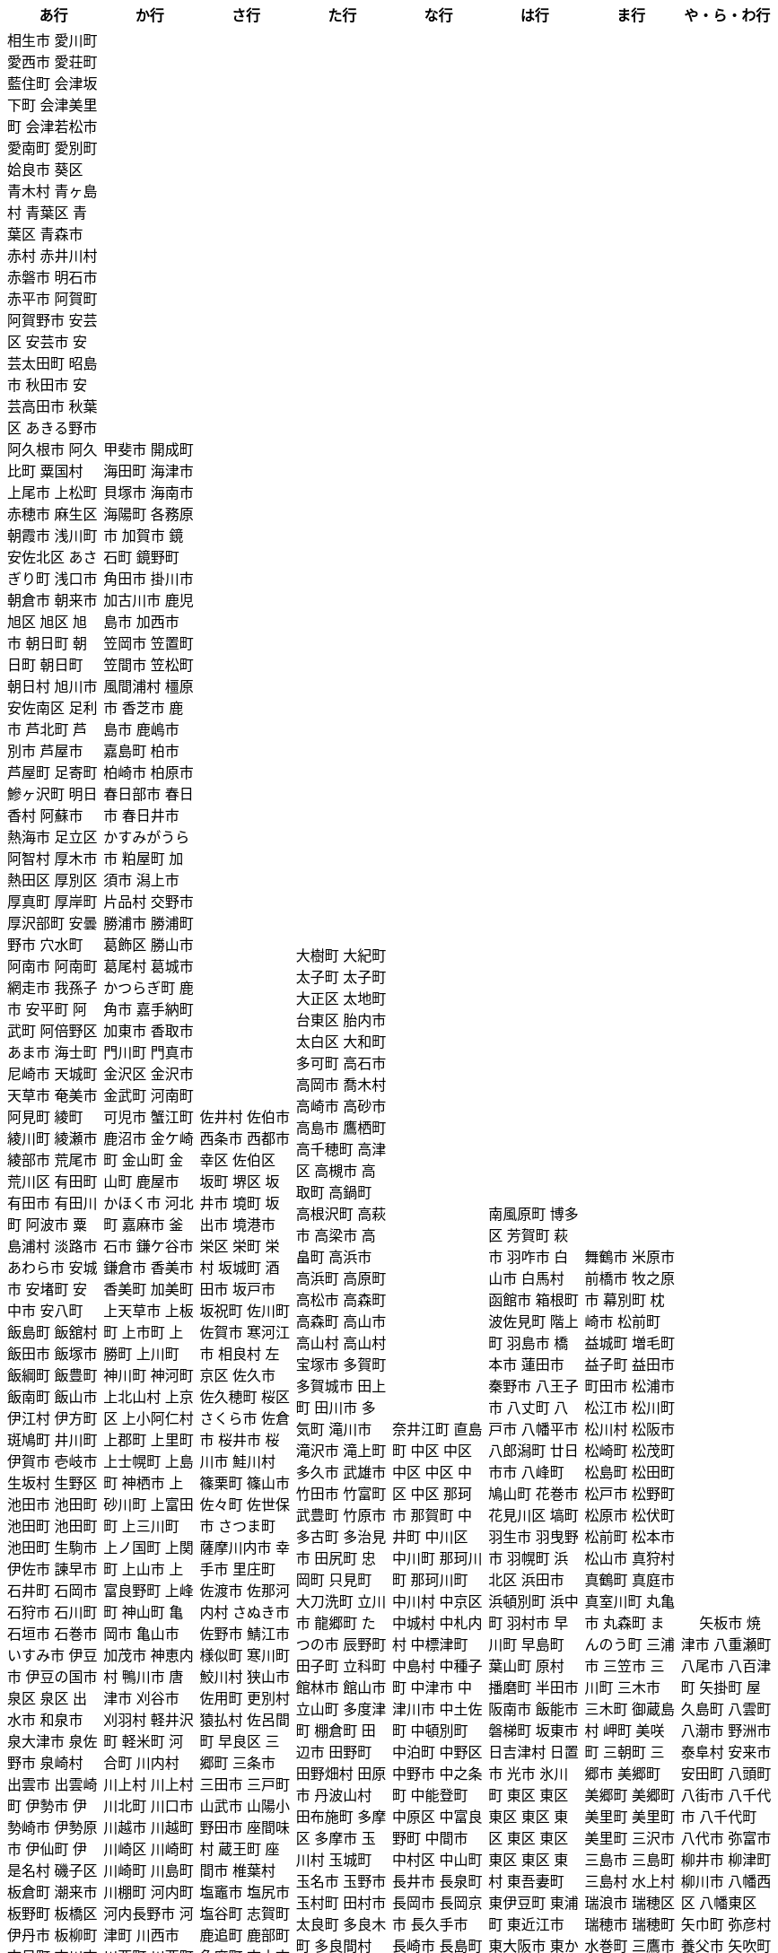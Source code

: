 [width="100%",options="header"]
|===
| あ行 | か行 | さ行 | た行　| な行　| は行　| ま行　| や・ら・わ行


|  相生市
愛川町
愛西市
愛荘町
藍住町
会津坂下町
会津美里町
会津若松市
愛南町
愛別町
姶良市
葵区
青木村
青ヶ島村
青葉区
青葉区
青森市
赤村
赤井川村
赤磐市
明石市
赤平市
阿賀町
阿賀野市
安芸区
安芸市
安芸太田町
昭島市
秋田市
安芸高田市
秋葉区
あきる野市
阿久根市
阿久比町
粟国村
上尾市
上松町
赤穂市
麻生区
朝霞市
浅川町
安佐北区
あさぎり町
浅口市
朝倉市
朝来市
旭区
旭区
旭市
朝日町
朝日町
朝日町
朝日村
旭川市
安佐南区
足利市
芦北町
芦別市
芦屋市
芦屋町
足寄町
鰺ヶ沢町
明日香村
阿蘇市
熱海市
足立区
阿智村
厚木市
熱田区
厚別区
厚真町
厚岸町
厚沢部町
安曇野市
穴水町
阿南市
阿南町
網走市
我孫子市
安平町
阿武町
阿倍野区
あま市
海士町
尼崎市
天城町
天草市
奄美市
阿見町
綾町
綾川町
綾瀬市
綾部市
荒尾市
荒川区
有田町
有田市
有田川町
阿波市
粟島浦村
淡路市
あわら市
安城市
安堵町
安中市
安八町
飯島町
飯舘村
飯田市
飯塚市
飯綱町
飯豊町
飯南町
飯山市
伊江村
伊方町
斑鳩町
井川町
伊賀市
壱岐市
生坂村
生野区
池田市
池田町
池田町
池田町
池田町
生駒市
伊佐市
諫早市
石井町
石岡市
石狩市
石川町
石垣市
石巻市
いすみ市
伊豆市
伊豆の国市
泉区
泉区
出水市
和泉市
泉大津市
泉佐野市
泉崎村
出雲市
出雲崎町
伊勢市
伊勢崎市
伊勢原市
伊仙町
伊是名村
磯子区
板倉町
潮来市
板野町
板橋区
伊丹市
板柳町
市貝町
市川市
市川町
市川三郷町
いちき串木野市
一関市
一戸町
一宮市
一宮町
市原市
五木村
井手町
糸魚川市
伊東市
糸島市
糸田町
糸満市
伊那市
伊奈町
田舎館村
猪名川町
稲城市
稲毛区
稲沢市
稲敷市
いなべ市
印南町
稲美町
猪苗代町
犬山市
伊根町
いの町
井原市
茨木市
茨城町
揖斐川町
指宿市
伊平屋村
今金町
今治市
今別町
伊万里市
射水市
伊予市
入間市
岩泉町
いわき市
岩国市
岩倉市
磐田市
岩槻区
岩手町
岩出市
岩内町
岩沼市
岩美町
岩見沢市
印西市
上田市
上野村
上野原市
魚津市
魚沼市
宇城市
うきは市
右京区
宇検村
羽後町
宇佐市
牛久市
宇治市
宇治田原町
臼杵市
歌志内市
宇多津町
宇陀市
内子町
内灘町
宇都宮市
宇土市
産山村
宇部市
馬路村
宇美町
浦臼町
浦河町
浦添市
浦幌町
浦安市
浦和区
雨竜町
売木村
うるま市
嬉野市
宇和島市
雲仙市
雲南市
永平寺町
枝幸町
江差町
江田島市
越前市
越前町
江戸川区
恵那市
恵庭市
海老名市
えびの市
江別市
えりも町
遠軽町
遠別町
おいらせ町
奥州市
王寺町
王滝村
近江八幡市
雄武町
青梅市
邑楽町
大網白里市
大洗町
おおい町
大井町
大石田町
大泉町
大磯町
大分市
大江町
大川市
大川村
大垣市
大潟村
大河原町
大木町
大宜味村
大熊町
大蔵村
大桑村
大口町
大阪狭山市
大崎市
大崎町
大崎上島町
大郷町
大鹿村
大島町
大洲市
大空町
大田区
太田市
大多喜町
大竹市
大玉村
大田原市
大田市
大台町
大館市
大津市
大月市
大月町
大槌町
大津町
大任町
大豊町
邑南町
大野市
大野町
大野城市
大治町
大衡村
大船渡市
大府市
大間町
大町市
大町町
大宮区
大牟田市
大村市
大山崎町
大淀町
大鰐町
岡垣町
岡崎市
岡谷市
男鹿市
小笠原村
小鹿野町
小川町
小川村
沖縄市
隠岐の島町
小城市
奥出雲町
奥尻町
奥多摩町
小国町
小国町
桶川市
置戸町
興部町
小郡市
越生町
忍野村
長万部町
小谷村
小樽市
小田原市
越知町
音威子府村
音更町
乙部町
小値賀町
小千谷市
女川町
小野市
小野町
尾道市
尾花沢市
小浜市
帯広市
小平町
小布施町
御前崎市
麻績村
小美玉市
小矢部市
小山市
小山町
尾鷲市
尾張旭市
遠賀町
御宿町
恩納村

|  甲斐市
開成町
海田町
海津市
貝塚市
海南市
海陽町
各務原市
加賀市
鏡石町
鏡野町
角田市
掛川市
加古川市
鹿児島市
加西市
笠岡市
笠置町
笠間市
笠松町
風間浦村
橿原市
香芝市
鹿島市
鹿嶋市
嘉島町
柏市
柏崎市
柏原市
春日部市
春日市
春日井市
かすみがうら市
粕屋町
加須市
潟上市
片品村
交野市
勝浦市
勝浦町
葛飾区
勝山市
葛尾村
葛城市
かつらぎ町
鹿角市
嘉手納町
加東市
香取市
門川町
門真市
金沢区
金沢市
金武町
河南町
可児市
蟹江町
鹿沼市
金ケ崎町
金山町
金山町
鹿屋市
かほく市
河北町
嘉麻市
釜石市
鎌ケ谷市
鎌倉市
香美市
香美町
加美町
上天草市
上板町
上市町
上勝町
上川町
神川町
神河町
上北山村
上京区
上小阿仁村
上郡町
上里町
上士幌町
上島町
神栖市
上砂川町
上富田町
上三川町
上ノ国町
上関町
上山市
上富良野町
上峰町
神山町
亀岡市
亀山市
加茂市
神恵内村
鴨川市
唐津市
刈谷市
刈羽村
軽井沢町
軽米町
河合町
川内村
川上村
川上村
川北町
川口市
川越市
川越町
川崎区
川崎町
川崎町
川島町
川棚町
河内町
河内長野市
河津町
川西市
川西町
川西町
川根本町
川場村
川辺町
川俣町
川南町
川本町
香春町
観音寺市
神埼市
苅田町
神流町
神奈川区
函南町
上牧町
甘楽町
蒲郡市
喜界町
菊川市
菊池市
菊陽町
木古内町
木更津市
岸和田市
木島平村
木城町
木曽町
木祖村
木曽岬町
北区
北区
北区
北区
北区
北区
北区
北区
北区
北区
北区
北区
北相木村
北秋田市
北茨城市
喜多方市
北上市
北方町
北川村
北塩原村
北島町
北大東村
北中城村
北名古屋市
北広島市
北広島町
北見市
北本市
北山村
杵築市
木津川市
紀の川市
吉備中央町
紀宝町
紀北町
鬼北町
君津市
紀美野町
肝付町
喜茂別町
基山町
清川村
清里町
清須市
清瀬市
清田区
京極町
京田辺市
京丹後市
京丹波町
共和町
鋸南町
霧島市
桐生市
錦江町
岐南町
宜野座村
宜野湾市
岐阜市
行田市
玉東町
久喜市
草津市
草津町
串間市
串本町
釧路市
釧路町
久慈市
九十九里町
玖珠町
葛巻町
下松市
倶知安町
九度山町
国頭村
国東市
国立市
国富町
国見町
九戸村
球磨村
熊谷市
久万高原町
熊取町
熊野市
熊野町
久御山町
久米島町
久米南町
倉敷市
鞍手町
倉吉市
栗原市
栗山町
久留米市
呉市
黒石市
黒潮町
黒滝村
黒部市
黒松内町
桑名市
訓子府町
郡上市
桂川町
気仙沼市
剣淵町
芸西村
下呂市
玄海町
甲賀市
上毛町
甲佐町
神崎町
合志市
甲州市
幸田町
高知市
神津島村
江東区
鴻巣市
甲府市
江府町
港北区
江北町
小海町
江南区
港南区
江南市
香南市
高野町
甲良町
広陵町
桑折町
郡山市
古河市
古賀市
小金井市
国分寺市
小倉北区
小倉南区
九重町
湖西市
小坂町
古座川町
越谷市
小清水町
小菅村
小竹町
小平市
琴浦町
琴平町
湖南市
此花区
小林市
狛江市
駒ヶ根市
小牧市
小松市
小松島市
菰野町
小諸市
江津市
神戸町
五霞町
五ヶ瀬町
五所川原市
五條市
五城目町
御所市
五泉市
五島市
御殿場市
五戸町
御坊市

|  佐井村
佐伯市
西条市
西都市
幸区
佐伯区
坂町
堺区
坂井市
境町
坂出市
境港市
栄区
栄町
栄村
坂城町
酒田市
坂戸市
坂祝町
佐川町
佐賀市
寒河江市
相良村
左京区
佐久市
佐久穂町
桜区
さくら市
佐倉市
桜井市
桜川市
鮭川村
篠栗町
篠山市
佐々町
佐世保市
さつま町
薩摩川内市
幸手市
里庄町
佐渡市
佐那河内村
さぬき市
佐野市
鯖江市
様似町
寒川町
鮫川村
狭山市
佐用町
更別村
猿払村
佐呂間町
早良区
三郷町
三条市
三田市
三戸町
山武市
山陽小野田市
座間味村
蔵王町
座間市
椎葉村
塩竈市
塩尻市
塩谷町
志賀町
鹿追町
鹿部町
色麻町
志木市
四国中央市
色丹村
四條畷市
酒々井町
雫石町
宍粟市
設楽町
七ヶ宿町
七ヶ浜町
七戸町
品川区
信濃町
新発田市
柴田町
芝山町
渋川市
志布志市
渋谷区
標茶町
士別市
標津町
蘂取村
士幌町
志摩市
島田市
島原市
島牧村
島本町
四万十市
四万十町
清水区
清水町
清水町
占冠村
志免町
下市町
下川町
下北山村
下京区
下郷町
下條村
下諏訪町
下田市
下野市
下妻市
下仁田町
下関市
積丹町
紗那村
斜里町
周南市
勝央町
小豆島町
庄内町
庄原市
昭和区
昭和町
昭和村
昭和村
初山別村
白老町
白岡市
白河市
白川町
白川村
白子町
白鷹町
白糠町
白浜町
知内町
白井市
白石区
白石市
白石町
城里町
紫波町
新温泉町
新上五島町
新宮市
新宮町
新郷村
新篠津村
新城市
新宿区
新庄市
新庄村
新地町
榛東村
新得町
新十津川町
新富町
新ひだか町
上越市
常総市
城東区
城南区
城陽市
神石高原町
吹田市
須恵町
周防大島町
須賀川市
杉戸町
杉並区
宿毛市
須崎市
すさみ町
須坂市
珠洲市
鈴鹿市
裾野市
寿都町
砂川市
須磨区
住田町
墨田区
住之江区
住吉区
洲本市
駿河区
諏訪市
逗子市
精華町
西予市
聖籠町
関市
関川村
関ケ原町
世田谷区
せたな町
摂津市
瀬戸市
瀬戸内市
瀬戸内町
瀬谷区
世羅町
泉南市
仙北市
善通寺市
草加市
匝瑳市
総社市
壮瞥町
相馬市
添田町
曽於市
袖ケ浦市
外ヶ浜町
曽爾村

|  大樹町
大紀町
太子町
太子町
大正区
太地町
台東区
胎内市
太白区
大和町
多可町
高石市
高岡市
喬木村
高崎市
高砂市
高島市
鷹栖町
高千穂町
高津区
高槻市
高取町
高鍋町
高根沢町
高萩市
高梁市
高畠町
高浜市
高浜町
高原町
高松市
高森町
高森町
高山市
高山村
高山村
宝塚市
多賀町
多賀城市
田上町
田川市
多気町
滝川市
滝沢市
滝上町
多久市
武雄市
竹田市
竹富町
武豊町
竹原市
多古町
多治見市
田尻町
忠岡町
只見町
大刀洗町
立川市
龍郷町
たつの市
辰野町
田子町
立科町
館林市
館山市
立山町
多度津町
棚倉町
田辺市
田野町
田野畑村
田原市
丹波山村
田布施町
多摩区
多摩市
玉川村
玉城町
玉名市
玉野市
玉村町
田村市
太良町
多良木町
多良間村
垂井町
垂水区
垂水市
田原本町
丹波市
大子町
大仙市
大山町
大東市
太宰府市
伊達市
伊達市
茅ヶ崎市
筑後市
千種区
筑紫野市
築上町
筑西市
筑前町
筑北村
千曲市
知多市
秩父市
智頭町
秩父別町
千歳市
知名町
茅野市
千早赤阪村
知夫村
北谷町
中央区
中央区
中央区
中央区
中央区
中央区
中央区
中央区
中央区
中央区
中央市
千代田区
千代田町
銚子市
長生村
長南町
調布市
知立市
津市
つがる市
月形町
つくば市
つくばみらい市
津久見市
対馬市
津島市
土浦市
都筑区
津奈木町
津南町
津野町
都農町
津幡町
燕市
津別町
嬬恋村
津山市
都留市
鶴居村
鶴岡市
敦賀市
鶴ヶ島市
つるぎ町
鶴田町
鶴見区
鶴見区
津和野町
手稲区
天塩町
弟子屈町
天栄村
天川村
天童市
天王寺区
天白区
天理市
天竜区
天龍村
東員町
東栄町
東温市
東海市
東海村
東金市
東郷町
東庄町
当別町
東峰村
東北町
当麻町
東御市
洞爺湖町
東洋町
十日町市
遠野市
渡嘉敷村
土岐市
ときがわ町
時津町
徳島市
徳之島町
常滑市
所沢市
土佐市
土佐町
土佐清水市
戸沢村
豊島区
利島村
十島村
鳥栖市
戸田市
栃木市
戸塚区
十津川村
鳥取市
渡名喜村
砺波市
利根町
土庄町
鳥羽市
戸畑区
飛島村
砥部町
苫小牧市
苫前町
泊村
泊村
富岡市
富岡町
富加町
豊見城市
富里市
富谷市
登米市
富山市
豊明市
豊浦町
豊岡市
豊丘村
豊川市
豊頃町
豊郷町
豊田市
豊富町
豊中市
豊根村
豊能町
豊橋市
豊平区
豊山町
取手市
十和田市
富田林市
道志村

|   奈井江町
直島町
中区
中区
中区
中区
中区
中区
那珂市
那賀町
中井町
中川区
中川町
那珂川町
那珂川町
中川村
中京区
中城村
中札内村
中標津町
中島村
中種子町
中津市
中津川市
中土佐町
中頓別町
中泊町
中野区
中野市
中之条町
中能登町
中原区
中富良野町
中間市
中村区
中山町
長井市
長泉町
長岡市
長岡京市
長久手市
長崎市
長島町
長洲町
長田区
長門市
長瀞町
長沼町
長野市
長野原町
長浜市
長与町
長柄町
流山市
長和町
今帰仁村
奈義町
南木曽町
名護市
和水町
那須町
那須烏山市
那須塩原市
灘区
那智勝浦町
名取市
七飯町
七尾市
浪速区
那覇市
奈半利町
名張市
浪江町
行方市
滑川町
滑川市
名寄市
奈良市
習志野市
楢葉町
成田市
鳴沢村
鳴門市
南関町
南国市
南城市
南丹市
南砺市
南部町
南部町
南部町
南幌町
南牧村
南陽市
新冠町
新座市
新島村
新居浜市
新見市
にかほ市
仁木町
西区
西区
西区
西区
西区
西区
西区
西区
西区
西区
西区
西区
西会津町
西粟倉村
西伊豆町
西海市
西尾市
西興部村
西桂町
西川町
西蒲区
錦町
西京区
西郷村
西東京市
西成区
西之表市
西ノ島町
西宮市
西原町
西原村
西目屋村
西米良村
西淀川区
西和賀町
西脇市
ニセコ町
日南市
日南町
日光市
日進市
二戸市
二宮町
二本松市
入善町
仁淀川町
韮崎市
沼田市
沼田町
沼津市
根羽村
根室市
寝屋川市
練馬区
直方市
能美市
野木町
野沢温泉村
能代市
能勢町
野迫川村
野田市
野田村
能登町
野々市市
野辺地町
延岡市
登別市


|  南風原町
博多区
芳賀町
萩市
羽咋市
白山市
白馬村
函館市
箱根町
波佐見町
階上町
羽島市
橋本市
蓮田市
秦野市
八王子市
八丈町
八戸市
八幡平市
八郎潟町
廿日市市
八峰町
鳩山町
花巻市
花見川区
塙町
羽生市
羽曳野市
羽幌町
浜北区
浜田市
浜頓別町
浜中町
羽村市
早川町
早島町
葉山町
原村
播磨町
半田市
阪南市
飯能市
磐梯町
坂東市
日吉津村
日置市
光市
氷川町
東区
東区
東区
東区
東区
東区
東区
東区
東区
東村
東吾妻町
東伊豆町
東浦町
東近江市
東大阪市
東かがわ市
東神楽町
東川町
東串良町
東久留米市
東白川村
東住吉区
東彼杵町
東秩父村
東通村
東灘区
東成区
東成瀬村
東根市
東広島市
東松島市
東松山市
東みよし町
東村山市
東山区
東大和市
東吉野村
東淀川区
彦根市
久山町
日出町
日田市
日立市
常陸太田市
常陸大宮市
ひたちなか市
飛騨市
日高市
日高町
日高町
日高村
日高川町
七宗町
人吉市
日野市
日野町
日野町
檜枝岐村
日之影町
日の出町
檜原村
氷見市
姫島村
姫路市
日向市
兵庫区
平泉町
平生町
枚方市
平川市
平塚市
平田村
平戸市
平内町
平野区
平谷村
広尾町
弘前市
広川町
広川町
洋野町
広野町
美瑛町
備前市
美唄市
美深町
美幌町
平取町
比布町
笛吹市
深浦町
深川市
深谷市
福井市
福崎町
福島区
福島市
福島町
福智町
福知山市
福津市
福山市
袋井市
伏見区
富士市
藤井寺市
藤枝市
藤岡市
富士川町
富士河口湖町
藤崎町
藤里町
藤沢市
富士見市
富士見町
富士宮市
ふじみ野市
富士吉田市
扶桑町
双葉町
普代村
府中市
府中市
府中町
福生市
富津市
舟形町
舟橋村
船橋市
富良野市
古殿町
古平町
豊前市
文京区
豊後大野市
豊後高田市
碧南市
平群町
別海町
別府市
伯耆町
宝達志水町
防府市
北栄町
北斗市
北杜市
北竜町
鉾田市
保土ケ谷区
幌加内町
幌延町
本庄市
本別町

|  舞鶴市
米原市
前橋市
牧之原市
幕別町
枕崎市
松前町
益城町
増毛町
益子町
益田市
町田市
松浦市
松江市
松川町
松川村
松阪市
松崎町
松茂町
松島町
松田町
松戸市
松野町
松原市
松伏町
松前町
松本市
松山市
真狩村
真鶴町
真庭市
真室川町
丸亀市
丸森町
まんのう町
三浦市
三笠市
三川町
三木市
三木町
御蔵島村
岬町
美咲町
三朝町
三郷市
美郷町
美郷町
美郷町
美里町
美里町
美里町
三沢市
三島市
三島町
三島村
水上村
瑞浪市
瑞穂区
瑞穂市
瑞穂町
水巻町
三鷹市
御嵩町
三種町
御杖村
見附市
水戸市
三豊市
緑区
緑区
緑区
緑区
緑区
みどり市
みなかみ町
港区
港区
港区
皆野町
みなべ町
水俣市
南区
南区
南区
南区
南区
南区
南区
南区
南区
南区
南区
南区
南区
美波町
南相木村
南会津町
南足柄市
南阿蘇村
南アルプス市
南あわじ市
南伊豆町
南伊勢町
南魚沼市
南越前町
南大隅町
南小国町
南九州市
南さつま市
南三陸町
南島原市
南相馬市
南種子町
南大東村
南知多町
南富良野町
南房総市
南牧村
南箕輪村
南山城村
見沼区
美祢市
美濃市
箕面市
美濃加茂市
身延町
箕輪町
美浜区
美浜町
美浜町
美浜町
御浜町
美原区
三原市
三原村
三春町
御船町
壬生町
美浦村
美馬市
美作市
三股町
みやき町
宮城野区
三宅町
三宅村
宮古市
みやこ町
都島区
宮古島市
都城市
宮崎市
宮代町
宮田村
宮津市
みやま市
宮前区
宮若市
みよし市
三好市
三次市
三芳町
御代田町
妙高市
むかわ町
牟岐町
向日市
武蔵野市
武蔵村山市
むつ市
睦沢町
宗像市
村上市
村田町
村山市
室戸市
室蘭市
名東区
明和町
明和町
目黒区
芽室町
真岡市
最上町
妹背牛町
門司区
茂木町
本巣市
本部町
本宮市
本山町
茂原市
森町
森町
盛岡市
守口市
守谷市
守山区
守山市
諸塚村
毛呂山町
紋別市

|　 矢板市
焼津市
八重瀬町
八尾市
八百津町
矢掛町
屋久島町
八雲町
八潮市
野洲市
泰阜村
安来市
安田町
八頭町
八街市
八千代市
八千代町
八代市
弥富市
柳井市
柳津町
柳川市
八幡西区
八幡東区
矢巾町
弥彦村
養父市
矢吹町
山江村
山北町
山鹿市
山形市
山県市
山形村
山口市
山科区
山添村
山田町
矢祭町
大和市
山都町
大和村
大和郡山市
大和高田市
山中湖村
山梨市
山ノ内町
山辺町
山元町
八女市
八幡市
八幡浜市
湯浅町
結城市
湧水町
夕張市
湧別町
湯川村
湯河原町
行橋市
遊佐町
湯沢市
湯沢町
梼原町
由仁町
湯前町
由布市
由良町
湯梨浜町
由利本荘市
余市町
養老町
横芝光町
横須賀市
横瀬町
横手市
横浜町
与謝野町
吉岡町
吉賀町
吉川市
吉田町
吉富町
吉野町
吉野ヶ里町
吉野川市
吉見町
四街道市
四日市市
淀川区
与那国町
米子市
与那原町
米沢市
読谷村
蓬田村
寄居町
与論町
羅臼町
蘭越町
嵐山町
陸前高田市
陸別町
利尻町
利尻富士町
栗東市
利府町
竜王町
龍ケ崎市
留寿都村
留別村
留萌市
留夜別村
苓北町
礼文町
六戸町
六ヶ所村
若桜町
若狭町
若葉区
若林区
若松区
和歌山市
和木町
涌谷町
和気町
和光市
輪島市
度会町
亘理町
稚内市
和寒町
和束町
和泊町
輪之内町
蕨市

|===
